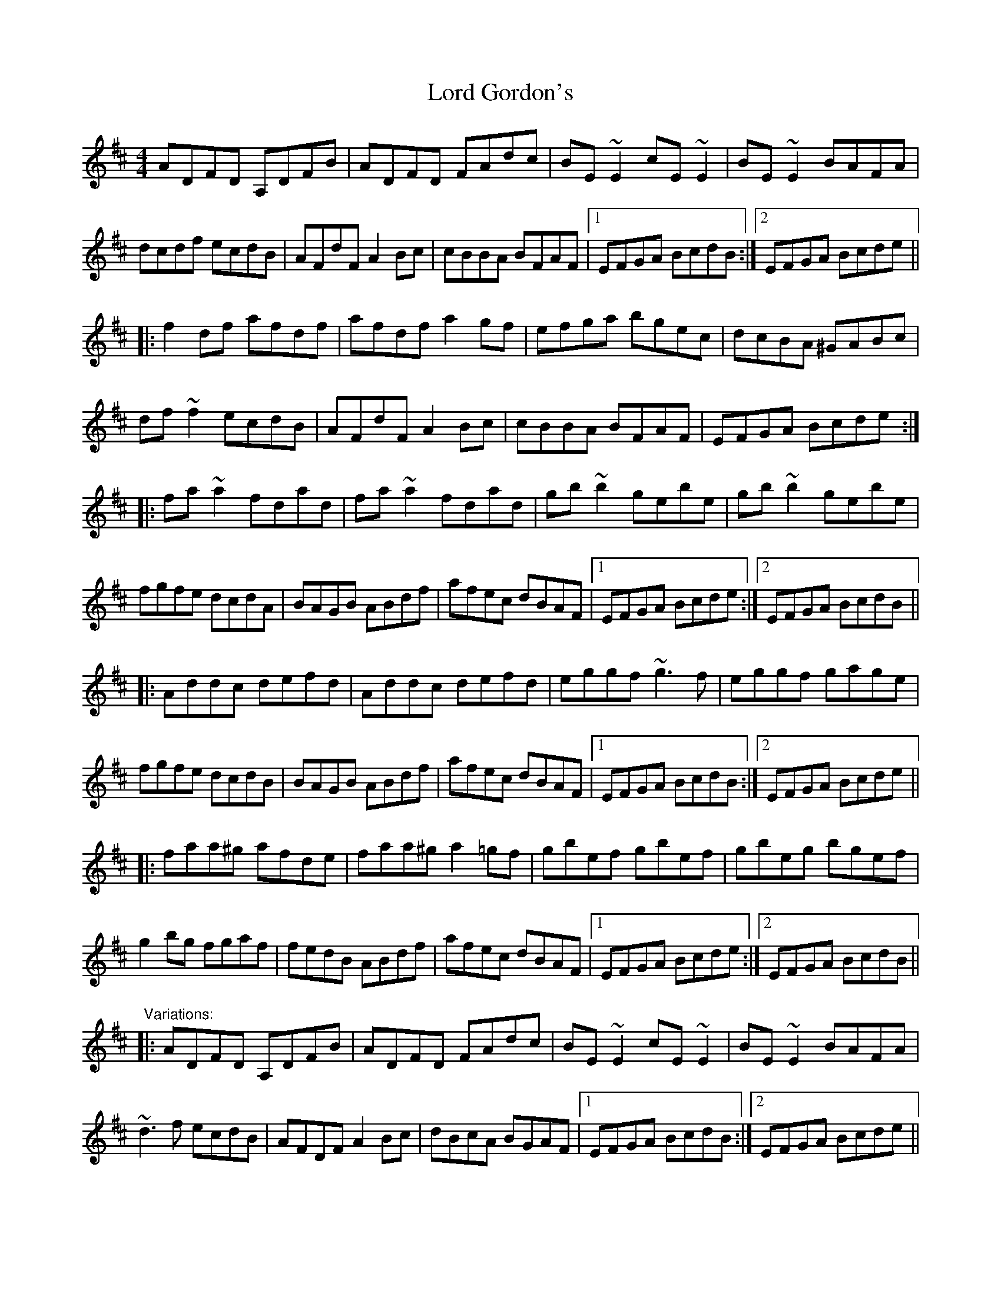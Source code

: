 X: 1
T: Lord Gordon's
Z: dirk van damme
S: https://thesession.org/tunes/1774#setting1774
R: reel
M: 4/4
L: 1/8
K: Dmaj
ADFD A,DFB|ADFD FAdc|BE~E2 cE~E2|BE~E2 BAFA|
dcdf ecdB|AFdF A2Bc|cBBA BFAF|1 EFGA BcdB:|2 EFGA Bcde||
|:f2df afdf|afdf a2gf|efga bgec|dcBA ^GABc|
df~f2 ecdB|AFdF A2Bc|cBBA BFAF|EFGA Bcde:|
|:fa~a2 fdad|fa~a2 fdad|gb~b2 gebe|gb~b2 gebe|
fgfe dcdA|BAGB ABdf|afec dBAF|1 EFGA Bcde:|2 EFGA BcdB||
|:Addc defd|Addc defd|eggf ~g3f|eggf gage|
fgfe dcdB|BAGB ABdf|afec dBAF|1 EFGA BcdB:|2 EFGA Bcde||
|:faa^g afde|faa^g a2=gf|gbef gbef|gbeg bgef|
g2bg fgaf|fedB ABdf|afec dBAF|1 EFGA Bcde:|2 EFGA BcdB||
"Variations:"
|:ADFD A,DFB|ADFD FAdc|BE~E2 cE~E2|BE~E2 BAFA|
~d3f ecdB|AFDF A2Bc|dBcA BGAF|1 EFGA BcdB:|2 EFGA Bcde||
|:f2df afdf|f2df afdf|efga bgec|dcBA FABc|
d2fd ecdB|AFDF A2Bc|dBcA BGAF|EFGA Bcde:|
|:fa~a2 fdad|fa~a2 fdad|gb~b2 gebe|gb~b2 gebe|
~f3e dedB|BA^GB ABdf|afec dBAF|1 EFGA Bcde:|2 EFGA BcdB||
Ad~d2 defd|Ad~d2 defd|eggf ~g3f|eggf gage|
fgfe dcdB|BA^GB ABdf|afec dBAF|EFGA BcdB|
Adcd fdcd|Adcd fdcd|egfg bg~g2|egfg bgeg|
fgfe dcdB|BA^GB ABdf|afec dBAF|EFGA Bcde||
|:fa~a2 afde|faa^g a2=gf|gbef gbef|gbeg bgef|
g2bg fgaf|gedB ABdf|afec dBAF|1 EFGA Bcde:|2 EFGA BcdB||
X: 2
T: Lord Gordon's
Z: b.maloney
S: https://thesession.org/tunes/1774#setting15222
R: reel
M: 4/4
L: 1/8
K: Dmaj
dB |: AD (3FED A,DFB | AD (3FED FAdc | BE~E2 dE~E2 | BE~E2 BAFA |
dcdf edef | (3ABA ^GB A2Bc | (3dcB (3cBA BFAF |1 EFGA BcdB :|2 EFGA Bcde ||
|: f2 df afde | (3faf df a2 gf | efga bgec | dcBA GABc |
d~f3 e~B3 | AFdF A2 Bc | dB (3cBA BFAF | EFGA Bcde :|
|: fa (3aaa fdad | fa (3aaa fdad | fb(3bbb febe | fb(3bbb febe |
~f3e ~d3B | (3ABA ^GB A2e(f | a)fec dBAF | EFGA Bcde :|
Adcd fdcd |Adcd fdcd | egfg bgfg |egfg bgeg |
fgfe dedB | (3ABA ^GB A2e(f | a)fec dBAF | EFGA BcdB |
Ad{e}dc defd | Ad{e}dc defd | eg{a}gf ~g3f | (3efg {a}gf ~g3f |
fgfe dedB | (3ABA ^GB A2e(f | a)fec dBAF | EFGA Bcde |
|: fa{b}a^g afde | fa{b}a^g afdf | gbef gbef | gbef gfef |
gb(3bbb fa (3aaa |fedB ABdf | afec dBAF |1 EFGA BcdB :|2 EFGA B2 |
"Final Ending"[G2B2] [F2A2] ||
X: 3
T: Lord Gordon's
Z: Matt Leavey
S: https://thesession.org/tunes/1774#setting25854
R: reel
M: 4/4
L: 1/8
K: Dmaj
dB | vA(uD F/E/D) A(D F/E/D) | A(D F/E/D) FAdc | vB(uE ~E2) (B,E~E2) | (BE~E2 BA)FA |
v(dcd)f e(cdB) | A/B/A ^GB uA2 v(Bc) | (ud/c/B c/B/A B)(FA)(F | EF)vGuA v(Bc d/c/B |
vA)(uD F/E/D) A,DFA | vA(uD F/E/D) FA(dc) | (uBE) vE/E/E (dE) E/E/E | (BE) E/E/E (uBA)FA|
v(dcd)f eu(cd)B | (uA/B/A) ^GB A2 u(Bc | d/c/B c/B/A B)(FA)(F | EF)vGuA (vBc)de |]
uf2df afdg | vf(cd)vf (uaf)(vgf | e)(fg)(a b)(ge)(vc | d)(cBA) v^GA(Bc |
vd)(cd)f (uec)dB | vA(uFdF) (A2Bc) | (ud/e/d c/d/c) (B/c/BA)(F | EF)vGuA (vBc)de |
uf2df afdg | vf(cd)vf (uaf)(vgf | e)(fg)(a b)(ge)(vc | d/c/B) (c/B/A) ^GABc |
vd(uf~f2) e(B~B2) | A(FdF) (A2Bc) | (ud/c/B c/B/A B)(FA)(F | EF)GA (vBc)de |]
[|: (ufa) a/a/a uf(vda)(ud | fa) a/a/a uf(vda)(ud | fb) b/b/b ufveubve | (fb) b/b/b febe |
(ufg)fe (dcd)(uB | uA/B/A) ^GB (vABd)(uf | a)fe(vc dBA)(uF |1 EF)GA (vBc)de :||2 (EF)GA (Bcd)uB |]
vA(udcd fdcd) | (vAdcd f)(udcd) | (egfg b)(gfg) | (egfg b)(geg) |
v~f3e d(ucd)B | (uA/B/A) ^GB (ABd)(f | a)fe(vc dBA)(uF | EF)GA (Bcd)B
vA(ud{e}dc) defd | vA(ud{e}dc) defd | ve(uf~gf) (v~gfgf) | (uef{a}gf) (~gfga) |
(u~f3e) (dcd)(B | A/B/A) ^GB (ABd)(f | a)fe(vc dBA)(uF | EF)GA (Bcd)g |]
[|: vf(a~a2 {b}af)de | vf(ua{b}af) (a/b/a gf) | (ugbef) (vgbef) | (ugbeg) (bge)(uf |
ug2(vbg f)(ua{b}ag | fe)dB (vABd)(f | a)fe(vc dBA) (uF |1 EF)GA (Bcd)g :|]2 EF)GA (Bc) (ud/c/B) |]
"Final Ending" (EF)GA [G2B2] z2 | [F4A4] |]
